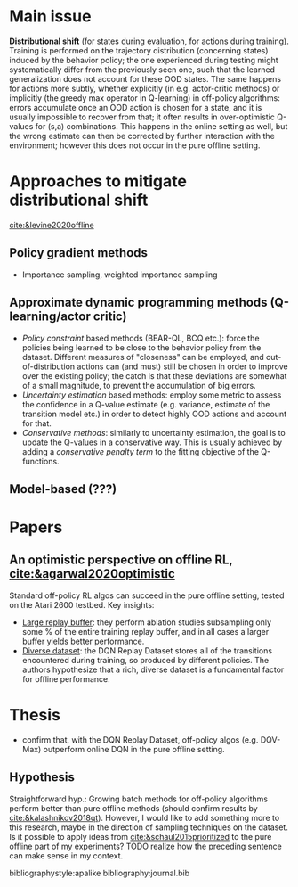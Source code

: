 #+options: toc:nil

#+bibliography: journal apacite

#+author: Marco

* Main issue
  *Distributional shift* (for states during evaluation, for actions
   during training). Training is performed on the trajectory
   distribution (concerning states) induced by the behavior policy;
   the one experienced during testing might systematically differ from
   the previously seen one, such that the learned generalization does
   not account for these OOD states. The same happens for actions more
   subtly, whether explicitly (in e.g. actor-critic methods) or
   implicitly (the greedy max operator in Q-learning) in off-policy
   algorithms: errors accumulate once an OOD action is chosen for a
   state, and it is usually impossible to recover from that; it often
   results in over-optimistic Q-values for (s,a) combinations. This
   happens in the online setting as well, but the wrong estimate can
   then be corrected by further interaction with the environment;
   however this does not occur in the pure offline setting.

* Approaches to mitigate distributional shift
  [[cite:&levine2020offline]]
** Policy gradient methods
   + Importance sampling, weighted importance sampling
** Approximate dynamic programming methods (Q-learning/actor critic)
   + /Policy constraint/ based methods (BEAR-QL, BCQ etc.): force the
     policies being learned to be close to the behavior policy from
     the dataset. Different measures of "closeness" can be employed,
     and out-of-distribution actions can (and must) still be chosen in
     order to improve over the existing policy; the catch is that
     these deviations are somewhat of a small magnitude, to prevent
     the accumulation of big errors.
   + /Uncertainty estimation/ based methods: employ some metric to
     assess the confidence in a Q-value estimate (e.g. variance,
     estimate of the transition model etc.) in order to detect highly
     OOD actions and account for that.
   + /Conservative methods/: similarly to uncertainty estimation, the
     goal is to update the Q-values in a conservative way. This is
     usually achieved by adding a /conservative penalty term/ to the
     fitting objective of the Q-functions.
** Model-based (???)
* Papers
** An optimistic perspective on offline RL, [[cite:&agarwal2020optimistic]]
   Standard off-policy RL algos can succeed in the pure offline
   setting, tested on the Atari 2600 testbed. Key insights:
   + _Large replay buffer_: they perform ablation studies subsampling
     only some % of the entire training replay buffer, and in all
     cases a larger buffer yields better performance.
   + _Diverse dataset_: the DQN Replay Dataset stores all of the
     transitions encountered during training, so produced by different
     policies. The authors hypothesize that a rich, diverse dataset is
     a fundamental factor for offline performance.
* Thesis
  + confirm that, with the DQN Replay Dataset, off-policy algos
    (e.g. DQV-Max) outperform online DQN in the pure offline setting.
** Hypothesis
   Straightforward hyp.: Growing batch methods for off-policy
   algorithms perform better than pure offline methods (should confirm
   results by [[cite:&kalashnikov2018qt]]). However, I would like to add
   something more to this research, maybe in the direction of sampling
   techniques on the dataset. Is it possible to apply ideas from
   [[cite:&schaul2015prioritized]] to the pure offline part of my
   experiments?
   TODO realize how the preceding sentence can make sense in my
   context.

# \bibliographystyle{apalike}
# \bibliography{journal}
bibliographystyle:apalike
bibliography:journal.bib
